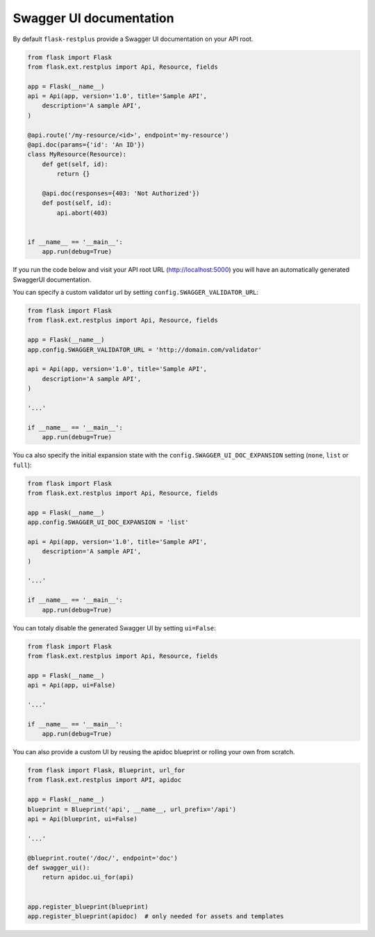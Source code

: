 Swagger UI documentation
========================

By default ``flask-restplus`` provide a Swagger UI documentation on your API root.


.. code-block:: python

    from flask import Flask
    from flask.ext.restplus import Api, Resource, fields

    app = Flask(__name__)
    api = Api(app, version='1.0', title='Sample API',
        description='A sample API',
    )

    @api.route('/my-resource/<id>', endpoint='my-resource')
    @api.doc(params={'id': 'An ID'})
    class MyResource(Resource):
        def get(self, id):
            return {}

        @api.doc(responses={403: 'Not Authorized'})
        def post(self, id):
            api.abort(403)


    if __name__ == '__main__':
        app.run(debug=True)


If you run the code below and visit your API root URL (http://localhost:5000) you will have an automatically generated SwaggerUI documentation.


You can specify a custom validator url by setting ``config.SWAGGER_VALIDATOR_URL``:

.. code-block:: python

    from flask import Flask
    from flask.ext.restplus import Api, Resource, fields

    app = Flask(__name__)
    app.config.SWAGGER_VALIDATOR_URL = 'http://domain.com/validator'

    api = Api(app, version='1.0', title='Sample API',
        description='A sample API',
    )

    '...'

    if __name__ == '__main__':
        app.run(debug=True)


You ca also specify the initial expansion state with the ``config.SWAGGER_UI_DOC_EXPANSION``
setting (``none``, ``list`` or ``full``):

.. code-block:: python

    from flask import Flask
    from flask.ext.restplus import Api, Resource, fields

    app = Flask(__name__)
    app.config.SWAGGER_UI_DOC_EXPANSION = 'list'

    api = Api(app, version='1.0', title='Sample API',
        description='A sample API',
    )

    '...'

    if __name__ == '__main__':
        app.run(debug=True)


You can totaly disable the generated Swagger UI by setting ``ui=False``:

.. code-block:: python

    from flask import Flask
    from flask.ext.restplus import Api, Resource, fields

    app = Flask(__name__)
    api = Api(app, ui=False)

    '...'

    if __name__ == '__main__':
        app.run(debug=True)


You can also provide a custom UI by reusing the apidoc blueprint or rolling your own from scratch.

.. code-block:: python

    from flask import Flask, Blueprint, url_for
    from flask.ext.restplus import API, apidoc

    app = Flask(__name__)
    blueprint = Blueprint('api', __name__, url_prefix='/api')
    api = Api(blueprint, ui=False)

    '...'

    @blueprint.route('/doc/', endpoint='doc')
    def swagger_ui():
        return apidoc.ui_for(api)


    app.register_blueprint(blueprint)
    app.register_blueprint(apidoc)  # only needed for assets and templates

